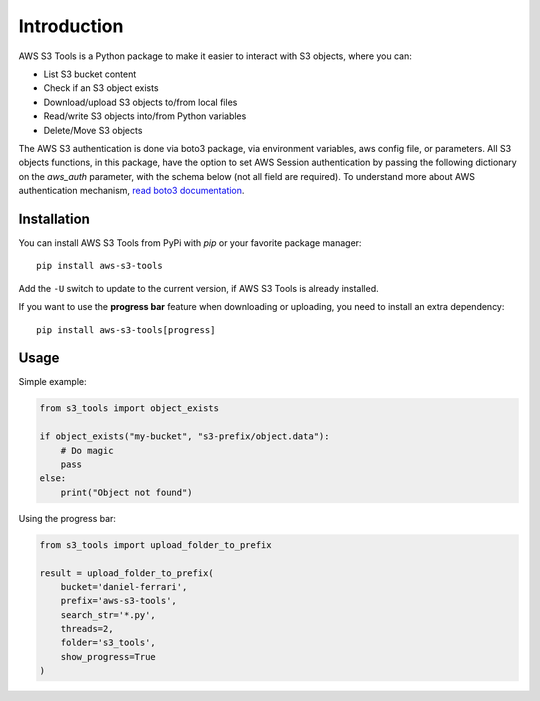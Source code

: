Introduction
============

AWS S3 Tools is a Python package to make it easier to interact with S3 objects, where you can:

- List S3 bucket content
- Check if an S3 object exists
- Download/upload S3 objects to/from local files
- Read/write S3 objects into/from Python variables
- Delete/Move S3 objects

The AWS S3 authentication is done via boto3 package, via environment variables, aws config file, or parameters.
All S3 objects functions, in this package, have the option to set AWS Session authentication by passing the following dictionary on the `aws_auth` parameter, with the schema below (not all field are required).
To understand more about AWS authentication mechanism, `read boto3 documentation <https://boto3.amazonaws.com/v1/documentation/api/latest/guide/credentials.html>`_.

.. code-block:: python
    aws_auth = {
        'region_name': 'REGION',
        'aws_access_key_id': 'ACCESS_KEY',
        'aws_secret_access_key': 'SECRET_KEY',
        'aws_session_token': 'SESSION_TOKEN',
        'profile_name': 'PROFILE_NAME'
    }

Installation
------------

You can install AWS S3 Tools from PyPi with `pip` or your favorite package manager::

    pip install aws-s3-tools

Add the ``-U`` switch to update to the current version, if AWS S3 Tools is already installed.

If you want to use the **progress bar** feature when downloading or uploading, you need to install an extra dependency::

    pip install aws-s3-tools[progress]


Usage
-----

Simple example:

.. code-block:: python

    from s3_tools import object_exists

    if object_exists("my-bucket", "s3-prefix/object.data"):
        # Do magic
        pass
    else:
        print("Object not found")

Using the progress bar:

.. code-block:: python

    from s3_tools import upload_folder_to_prefix

    result = upload_folder_to_prefix(
        bucket='daniel-ferrari',
        prefix='aws-s3-tools',
        search_str='*.py',
        threads=2,
        folder='s3_tools',
        show_progress=True
    )

.. image:: ./demo.gif
    :alt: Animated GIF with progress bar
